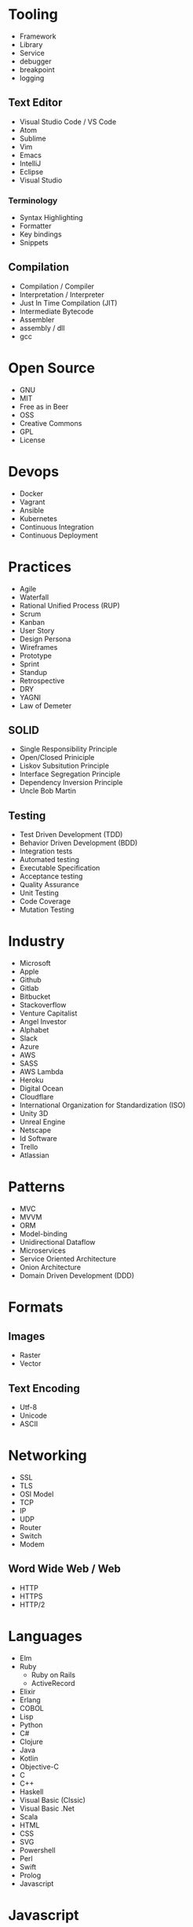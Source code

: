 * Tooling
  - Framework
  - Library
  - Service
  - debugger
  - breakpoint
  - logging
** Text Editor
    - Visual Studio Code / VS Code
    - Atom
    - Sublime
    - Vim
    - Emacs
    - IntelliJ
    - Eclipse
    - Visual Studio
*** Terminology 
    - Syntax Highlighting
    - Formatter
    - Key bindings
    - Snippets
** Compilation
   - Compilation / Compiler
   - Interpretation / Interpreter
   - Just In Time Compilation (JIT)
   - Intermediate Bytecode
   - Assembler
   - assembly / dll
   - gcc
* Open Source
  - GNU
  - MIT
  - Free as in Beer
  - OSS
  - Creative Commons
  - GPL
  - License
* Devops
  - Docker
  - Vagrant
  - Ansible
  - Kubernetes
  - Continuous Integration
  - Continuous Deployment
* Practices
  - Agile
  - Waterfall
  - Rational Unified Process (RUP)
  - Scrum
  - Kanban
  - User Story
  - Design Persona
  - Wireframes
  - Prototype
  - Sprint
  - Standup
  - Retrospective
  - DRY
  - YAGNI
  - Law of Demeter
** SOLID
   - Single Responsibility Principle
   - Open/Closed Priniciple
   - Liskov Subsitution Principle
   - Interface Segregation Principle
   - Dependency Inversion Principle
   - Uncle Bob Martin
** Testing
   - Test Driven Development (TDD)
   - Behavior Driven Development (BDD)
   - Integration tests
   - Automated testing
   - Executable Specification
   - Acceptance testing
   - Quality Assurance
   - Unit Testing
   - Code Coverage
   - Mutation Testing
* Industry
  - Microsoft
  - Apple
  - Github
  - Gitlab
  - Bitbucket
  - Stackoverflow
  - Venture Capitalist
  - Angel Investor
  - Alphabet
  - Slack
  - Azure
  - AWS
  - SASS
  - AWS Lambda
  - Heroku
  - Digital Ocean
  - Cloudflare
  - International Organization for Standardization (ISO)
  - Unity 3D
  - Unreal Engine
  - Netscape
  - Id Software
  - Trello
  - Atlassian
* Patterns
  - MVC
  - MVVM
  - ORM
  - Model-binding
  - Unidirectional Dataflow
  - Microservices
  - Service Oriented Architecture
  - Onion Architecture
  - Domain Driven Development (DDD)
* Formats
** Images
  - Raster
  - Vector
** Text Encoding
   - Utf-8
   - Unicode
   - ASCII
* Networking
  - SSL
  - TLS
  - OSI Model
  - TCP
  - IP
  - UDP
  - Router
  - Switch
  - Modem
** Word Wide Web / Web
   - HTTP
   - HTTPS
   - HTTP/2
* Languages
  - Elm
  - Ruby
    - Ruby on Rails
    - ActiveRecord
  - Elixir
  - Erlang
  - COBOL
  - Lisp
  - Python
  - C#
  - Clojure
  - Java
  - Kotlin
  - Objective-C
  - C
  - C++
  - Haskell
  - Visual Basic (Clssic)
  - Visual Basic .Net
  - Scala
  - HTML
  - CSS
  - SVG
  - Powershell
  - Perl
  - Swift
  - Prolog
  - Javascript
* Javascript
  - ECMAScript
  - Douglas Crockford
  - Brenden Eich
*** Tooling
    - Babel
    - Webpack
    - Npm
    - Browserify
    - Yarn
    - Eslint
    - Prettier
    - Typescript
    - Webassembly
*** Javascript Frameworks
    - React
    - Backbone
    - Angular
    - AngularJs
    - Aurelia
    - Vue
    - React Native
    - Ionic
    - Cordova
* Databases
  - DBMS
  - GraphQL
  - OData
  - Prepared Statements / Parameterized SQL
  - Migrations
*** Relational
    - Sql Server
    - Oracle
    - MySql
    - Sqlite
    - Postgres
*** Document Db
    - MongoDb
    - CouchDb
    - Elasticsearch
*** Key / Value Store
    - memcache
    - Redis
    - Riak
*** Graph Db
    - Neo4j
* CSS
  - Flexbox
  - CSS-Grid
  - Bootstrap
  - SASS / SCSS
  - LESS
  - Autoprefixer
* Source Control
  - Git
  - Mercurial / Hg
  - Feature Branching
** Subversion (SVN) / Team Foundation System (TFS)
   - Commit
   - Check Out
** Distributed Version/Source Control
  - Pull Request
  - Fork
  - Merge
  - Branch
  - Git / Hg
  - Push
  - Clone
  - Add
  - Commit
  - Pull
  - Fetch
  - Rebase
  - Cherry Pick
  - Stage
  - Ignore file
* Security
  - Phishing
  - OWASP
  - Cross Site Scripting (XSS)
  - SQL Injection
  - Cross Site Request Forgery (CSRF)
  - Side channel attack
  - Buffer overflow
  - Shellshock
  - Heartbleed
  - Meltdown & Spectre
  - Shadow Brokers
* Operating Systems
  - Windows
  - OsX
  - iOS
** Linux
   - Android
   - Ubuntu
   - Red Hat
   - Debian
   - Fedora
   - bash
   - zsh
** Theory
   - Process
   - Thread
   - Kernel
   - Kernel Space
   - Thread Scheduler
   - Service / Daemon
   - Memory Management
   - executable
* Internet of Things (IOT)
  - Raspberry Pi
  - Arduino
* Theory
  - Big O Notation
  - Algorithms
  - Data Structures
  - Tree
  - B-Tree
  - Tail Call Optimization (TCO)
  - Type Theory
  - linked list
  - Garbage Collection
  - bit
  - byte
  - Computability
  - Constraint Satisfaction
  - Quantum Computing
  - Turing Machine
  - Lambda Calculus
  - Caching
  - Alan Kay
  - Douglas Hofsteder
  - John Von Neumann
  - Alan Turing
  - Donald Knuth
  - Functional Programming (FP)
  - Functional Reactive Programming (FRP)
  - Object-Oriented Programming (OOP)
  - Aspect Oriented Programming (AOP)
  - Actor Model
  - Procedural / Imperative Programming
  - Logic Programming
** Machine Learning (ML)
  - Artificial Intelligence (AI)
  - Neural Network
  - Genetic Algorithm
  - Back-propagation
  - Dropout
  - Supervised Learning
  - Unsupervised Learning
  - Tensorflow
  - Pytorch
  - Keras
* Coding
  - function
  - closure
  - parameter
  - argument
  - class
  - implements
  - inherits / extends
  - variable
  - constant
  - interface
  - constructor
  - super()
  - constructor chaining
  - base class
  - mixin
  - module
  - module import
  - public accessibility
  - private accessibility
  - protected accessibility
  - hashset / dictionary / Map
  - generator / enumerable
  - iterator / enumerator
  - expression
  - expression tree
  - s-expression
  - comprehension
  - loop
  - foreach
  - for loop
  - while
  - do...while
  - block
  - scope
  - lexical scoping
  - dynamic scoping
  - hoisting
  - field / attribute
  - property
  - method
  - decorator / attribute / annotation
  - string
  - array
  - map / select
  - filter / where
  - reduce / aggregate / fold
  - float
  - double
  - integer / int
  - boolean / bool
  - primitive
